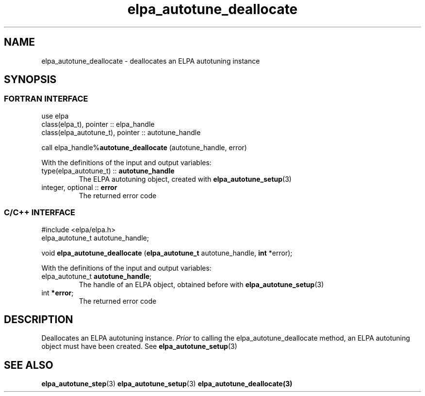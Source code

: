 .TH "elpa_autotune_deallocate" 3 "Thu Nov 28 2024" "ELPA" \" -*- nroff -*-
.ad l
.nh
.ss 12 0
.SH NAME
elpa_autotune_deallocate \- deallocates an ELPA autotuning instance
.br

.SH SYNOPSIS
.br
.SS FORTRAN INTERFACE
use elpa
.br
class(elpa_t), pointer :: elpa_handle
.br
class(elpa_autotune_t), pointer :: autotune_handle
.br

call elpa_handle%\fBautotune_deallocate\fP (autotune_handle, error)
.sp
With the definitions of the input and output variables:

.TP
type(elpa_autotune_t) ::\fB autotune_handle\fP  
The ELPA autotuning object, created with\fB elpa_autotune_setup\fP(3)
.TP
integer, optional     ::\fB error\fP
The returned error code

.SS C/C++ INTERFACE
#include <elpa/elpa.h>
.br
elpa_autotune_t autotune_handle;

void\fB elpa_autotune_deallocate\fP (\fBelpa_autotune_t\fP autotune_handle,\fB int\fP *error);
.sp
With the definitions of the input and output variables:

.TP
elpa_autotune_t\fB autotune_handle\fP;
The handle of an ELPA object, obtained before with\fB elpa_autotune_setup\fP(3)
.TP
int \fB *error\fP;
The returned error code

.SH DESCRIPTION
Deallocates an ELPA autotuning instance.\fI Prior\fP to calling the elpa_autotune_deallocate method,
an ELPA autotuning object must have been created. See\fB elpa_autotune_setup\fP(3)

.SH SEE ALSO
\fBelpa_autotune_step\fP(3)\fB elpa_autotune_setup\fP(3)\fB elpa_autotune_deallocate\fp(3)

